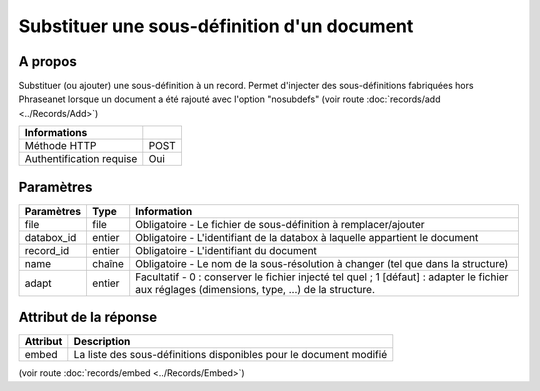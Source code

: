 Substituer une sous-définition d'un document
============================================

A propos
--------

Substituer (ou ajouter) une sous-définition à un record.
Permet d'injecter des sous-définitions fabriquées hors Phraseanet lorsque un document a été rajouté avec l'option
"nosubdefs" (voir route :doc:`records/add <../Records/Add>`)

========================== ======
 Informations
========================== ======
 Méthode HTTP               POST
 Authentification requise   Oui
========================== ======

Paramètres
----------

=============== =========== =============
 Paramètres      Type        Information
=============== =========== =============
 file            file        Obligatoire - Le fichier de sous-définition à remplacer/ajouter
 databox_id      entier      Obligatoire - L'identifiant de la databox à laquelle appartient le document
 record_id       entier      Obligatoire - L'identifiant du document
 name            chaîne      Obligatoire - Le nom de la sous-résolution à changer (tel que dans la structure)
 adapt           entier      Facultatif  - 0 : conserver le fichier injecté tel quel ; 1 [défaut] : adapter le fichier
                             aux réglages (dimensions, type, ...) de la structure.
=============== =========== =============


Attribut de la réponse
----------------------

========== ================================
 Attribut   Description
========== ================================
  embed     La liste des sous-définitions disponibles pour le document modifié
========== ================================

(voir route :doc:`records/embed <../Records/Embed>`)

